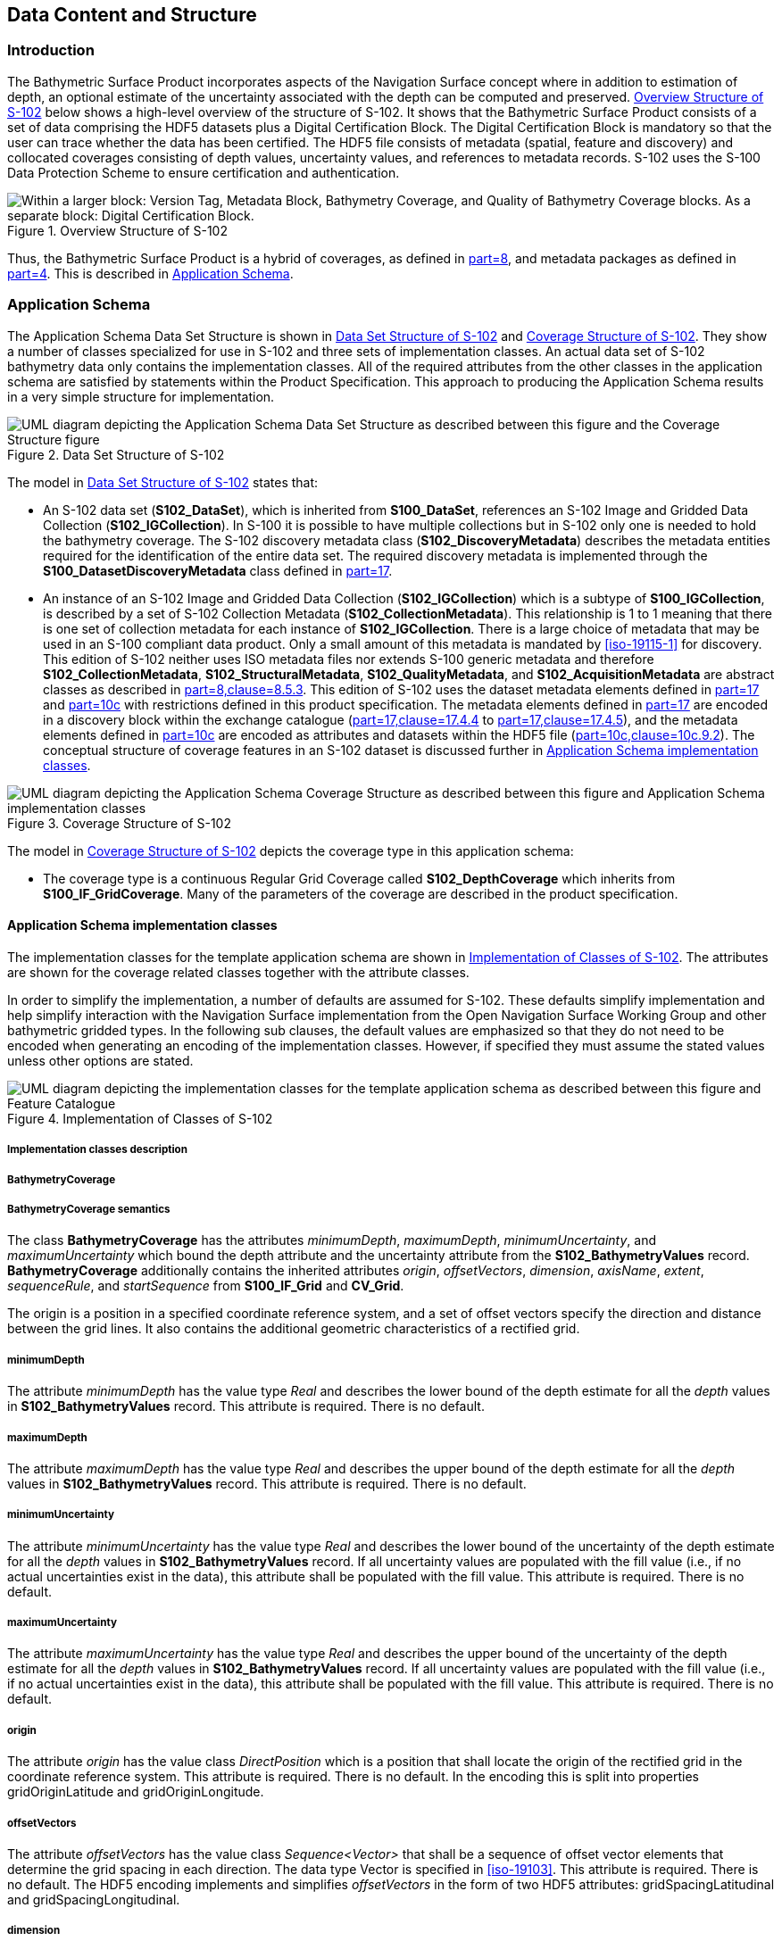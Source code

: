 
[[sec-data-content-and-structure]]
== Data Content and Structure

=== Introduction
The Bathymetric Surface Product incorporates aspects of the Navigation Surface concept where in addition to estimation of depth, an optional estimate of the uncertainty associated with the depth can be computed and preserved. <<fig-overview-structure-s102>> below shows a high-level overview of the structure of S-102. It shows that the Bathymetric Surface Product consists of a set of data comprising the HDF5 datasets plus a Digital Certification Block. The Digital Certification Block is mandatory so that the user can trace whether the data has been certified. The HDF5 file consists of metadata (spatial, feature and discovery) and collocated coverages consisting of depth values, uncertainty values, and references to metadata records. S-102 uses the S-100 Data Protection Scheme to ensure certification and authentication.

[[fig-overview-structure-s102]]
.Overview Structure of S-102
image::../images/figure-overview-structure-s102.png["Within a larger block: Version Tag, Metadata Block, Bathymetry Coverage, and Quality of Bathymetry Coverage blocks. As a separate block: Digital Certification Block."]

Thus, the Bathymetric Surface Product is a hybrid of coverages, as defined in <<iho-s100,part=8>>, and metadata packages as defined in <<iho-s100,part=4>>. This is described in <<subsec-application-schema>>.

[[subsec-application-schema]]
=== Application Schema
The Application Schema Data Set Structure is shown in <<fig-data-set-structure-s102>> and <<fig-coverage-structure-of-s102>>. They show a number of classes specialized for use in S-102 and three sets of implementation classes. An actual data set of S-102 bathymetry data only contains the implementation classes. All of the required attributes from the other classes in the application schema are satisfied by statements within the Product Specification. This approach to producing the Application Schema results in a very simple structure for implementation.

[[fig-data-set-structure-s102]]
.Data Set Structure of S-102
image::../images/figure-data-set-structure-s102.png[UML diagram depicting the Application Schema Data Set Structure as described between this figure and the Coverage Structure figure]


The model in <<fig-data-set-structure-s102>> states that:

* An S-102 data set (*S102_DataSet*), which is inherited from *S100_DataSet*, references an S-102 Image and Gridded Data Collection (*S102_IGCollection*). In S-100 it is possible to have multiple collections but in S-102 only one is needed to hold the bathymetry coverage. The S-102 discovery metadata class (*S102_DiscoveryMetadata*) describes the metadata entities required for the identification of the entire data set. The required discovery metadata is implemented through the *S100_DatasetDiscoveryMetadata* class defined in <<iho-s100,part=17>>.

* An instance of an S-102 Image and Gridded Data Collection (*S102_IGCollection*) which is a subtype of *S100_IGCollection*, is described by a set of S-102 Collection Metadata (*S102_CollectionMetadata*). This relationship is 1 to 1 meaning that there is one set of collection metadata for each instance of *S102_IGCollection*. There is a large choice of metadata that may be used in an S-100 compliant data product. Only a small amount of this metadata is mandated by <<iso-19115-1>> for discovery. This edition of S-102 neither uses ISO metadata files nor extends S-100 generic metadata and therefore *S102_CollectionMetadata*, *S102_StructuralMetadata*, *S102_QualityMetadata*, and *S102_AcquisitionMetadata* are abstract classes as described in <<iho-s100,part=8,clause=8.5.3>>. This edition of S-102 uses the dataset metadata elements defined in <<iho-s100,part=17>> and <<iho-s100,part=10c>> with restrictions defined in this product specification. The metadata elements defined in <<iho-s100,part=17>> are encoded in a discovery block within the exchange catalogue (<<iho-s100,part=17,clause=17.4.4>> to <<iho-s100,part=17,clause=17.4.5>>), and the metadata elements defined in <<iho-s100,part=10c>> are encoded as attributes and datasets within the HDF5 file (<<iho-s100,part=10c,clause=10c.9.2>>). The conceptual structure of coverage features in an S-102 dataset is discussed further in <<subsec-application-schema-implementation-classes>>.

[[fig-coverage-structure-of-s102]]
.Coverage Structure of S-102
image::../images/figure-coverage-structure-of-s102.png[UML diagram depicting the Application Schema Coverage Structure as described between this figure and Application Schema implementation classes]

The model in <<fig-coverage-structure-of-s102>> depicts the coverage type in this application schema: 

* The coverage type is a continuous Regular Grid Coverage called *S102_DepthCoverage* which inherits from *S100_IF_GridCoverage*. Many of the parameters of the coverage are described in the product specification.

[[subsec-application-schema-implementation-classes]]
==== Application Schema implementation classes
The implementation classes for the template application schema are shown in <<fig-implementation-of-classes>>. The attributes are shown for the coverage related classes together with the attribute classes.

In order to simplify the implementation, a number of defaults are assumed for S-102. These defaults simplify implementation and help simplify interaction with the Navigation Surface implementation from the Open Navigation Surface Working Group and other bathymetric gridded types. In the following sub clauses, the default values are emphasized so that they do not need to be encoded when generating an encoding of the implementation classes. However, if specified they must assume the stated values unless other options are stated.


[[fig-implementation-of-classes]]
.Implementation of Classes of S-102
image::../images/figure-implementation-of-classes.png[UML diagram depicting the implementation classes for the template application schema as described between this figure and Feature Catalogue]


===== Implementation classes description

[level=6]
===== BathymetryCoverage

[level=7]
===== BathymetryCoverage semantics

The class *BathymetryCoverage* has the attributes _minimumDepth_, _maximumDepth_, _minimumUncertainty_, and _maximumUncertainty_ which bound the depth attribute and the uncertainty attribute from the *S102_BathymetryValues* record. *BathymetryCoverage* additionally contains the inherited attributes _origin_, _offsetVectors_, _dimension_, _axisName_, _extent_, _sequenceRule_, and _startSequence_ from *S100_IF_Grid* and *CV_Grid*.

The origin is a position in a specified coordinate reference system, and a set of offset vectors specify the direction and distance between the grid lines. It also contains the additional geometric characteristics of a rectified grid.

[level=7]
===== minimumDepth

The attribute _minimumDepth_ has the value type _Real_ and describes the lower bound of the depth estimate for all the _depth_ values in *S102_BathymetryValues* record. This attribute is required. There is no default.

[level=7]
===== maximumDepth

The attribute _maximumDepth_ has the value type _Real_ and describes the upper bound of the depth estimate for all the _depth_ values in *S102_BathymetryValues* record. This attribute is required. There is no default.

[level=7]
===== minimumUncertainty

The attribute _minimumUncertainty_ has the value type _Real_ and describes the lower bound of the uncertainty of the depth estimate for all the _depth_ values in *S102_BathymetryValues* record. If all uncertainty values are populated with the fill value (i.e., if no actual uncertainties exist in the data), this attribute shall be populated with the fill value. This attribute is required. There is no default.

[level=7]
===== maximumUncertainty

The attribute _maximumUncertainty_ has the value type _Real_ and describes the upper bound of the uncertainty of the depth estimate for all the _depth_ values in *S102_BathymetryValues* record. If all uncertainty values are populated with the fill value (i.e., if no actual uncertainties exist in the data), this attribute shall be populated with the fill value. This attribute is required. There is no default.

[level=7]
===== origin

The attribute _origin_ has the value class _DirectPosition_ which is a position that shall locate the origin of the rectified grid in the coordinate reference system. This attribute is required. There is no default. In the encoding this is split into properties gridOriginLatitude and gridOriginLongitude.

[level=7]
===== offsetVectors

The attribute _offsetVectors_ has the value class _Sequence<Vector>_ that shall be a sequence of offset vector elements that determine the grid spacing in each direction. The data type Vector is specified in <<iso-19103>>. This attribute is required. There is no default. The HDF5 encoding implements and simplifies _offsetVectors_ in the form of two HDF5 attributes: gridSpacingLatitudinal and gridSpacingLongitudinal.

[level=7]
===== dimension

The attribute _dimension_ has the value class Integer that shall identify the dimensionality of the grid. The value of the grid dimension in this product specification is 2. This value is [underline]#fixed# in this Product Specification and does not need to be encoded.

[level=7]
===== axisNames

The attribute _axisNames_ has the value class _Sequence<CharacterString>_ that shall be used to assign names to the grid axis. The grid axis names shall conform to those of the CRS. For the allowable CRS according to this specification, the axis names shall be "Latitude" and "Longitude" for unprojected data sets or "`Northing`" and "`Easting`" in a projected space.

[level=7]
===== extent

The attribute _extent_ has the value class *CV_GridEnvelope* that shall contain the extent of the spatial domain of the coverage. It uses the value class *CV_GridEnvelope* which provides the grid coordinate values for the diametrically opposed corners of the grid. The [underline]#default is that this value is derived# from the bounding box for the data set. The extent of the dataset limits is defined as a rectangle coincident with the outermost cell boundaries of the dataset. In the encoding the property BoundingBox is used to hold the extent.

[level=7]
===== sequencingRule

The attribute _sequencingRule_ has the value class *CV_SequenceRule* that shall describe how the grid points are ordered for association to the elements of the sequence values. The [underline]#default value is "Linear". No other options are allowed.#

[level=7]
===== startSequence

The attribute _startSequence_ has the value class *CV_GridCoordinate* that shall identify the grid point to be associated with the first record in the values sequence. The [underline]#default value is the lower left corner# of the grid. No other options are allowed.


[level=6]
===== S102_BathymetryValues

[level=7]
===== S102_BathymetryValues semantics

The class *S102_BathymetryValues* is related to *BathymetryCoverage* by a composition relationship in which an ordered sequence of _depth_ values provide data values for each grid cell. The class *S102_BathymetryValues* inherits from S100_IF_Grid.

[level=7]
===== values

The attribute _values_ has the value type *_S102_BathymetryValueRecord_* which is a sequence of value items that shall assign values to the grid points. There are two attributes in the bathymetry value record, _depth_ and optional _uncertainty_ in the *S102_BathymetryValues* class.


[level=6]
===== DirectPosition

[level=7]
===== DirectPosition semantics

The class DirectPosition hold the coordinates for a position within some coordinate reference system.

[level=7]
===== coordinate

The attribute _coordinate_ is a sequence of Numbers that hold the coordinate of this position in the specified reference system.

[level=7]
===== dimension

The attribute _dimension_ is a derived attribute that describes the number of coordinate axes.

[level=6]
===== CV_GridEnvelope

[level=7]
===== CV_GridEnvelope semantics

The class *CV_GridEnvelope* provides the grid coordinate values for the diametrically opposed corners of an envelope that bounds a grid. It has two attributes.

[level=7]
===== low

The attribute _low_ shall be the minimum coordinate values for each coordinate axis among all grid cells within the envelope. For this specification the value is the southwesternmost grid point coordinate minus half of the grid spacing for each coordinate axis.

[level=7]
===== high

The attribute _high_ shall be the maximum coordinate values for each coordinate axis among all grid cells within the envelope. For this specification the value is the northeasternmost grid point coordinate plus half of the grid spacing for each coordinate axis.

[level=6]
===== CV_GridCoordinate

[level=7]
===== CV_GridCoordinate semantics

The class *CV_GridCoordinate* is a data type for holding the grid coordinates of a *CV_GridPoint*.

[level=7]
===== coordValues

The attribute _coordValues_ has the value class _Sequence<Integer>_ that shall hold one integer value for each dimension of the grid. The ordering of these coordinate values shall be the same as that of the elements of _axisNames_. The value of a single coordinate shall be the number of offsets from the origin of the grid in the direction of a specific axis.

[level=6]
===== CV_SequenceRule

[level=7]
===== CV_SequenceRule semantics

The class *CV_SequenceRule* contains information for mapping grid coordinates to a position within the sequence of records of feature attribute values. It has two attributes.

[level=7]
===== type

The attribute _type_ shall identify the type of sequencing method that shall be used. A code list of scan types is provided in <<iho-s100,part=10c>>. Only the value -- linear shall be used in S-102, which describes scanning row by row by column.

[level=7]
[[scanDirection]]
===== scanDirection

The attribute _scanDirection_ has the value class _Sequence<CharacterString>_ a list of axis names that indicates the order in which grid points shall be mapped to position within the sequence of records of feature attribute values.


=== Feature Catalogue

==== Introduction
The S-102 Feature Catalogue describes the feature types, attributes and attribute values which may be used in the product.

[[tsf]]The S-102 Feature Catalogue is available in an XML document which conforms to the S-100 XML Feature Catalogue Schema and can be downloaded from the IHO Geospatial Information Registry.[[ihoweb]]

==== Feature types
S-102 is a coverage feature product. *BathymetryCoverage* implements *S102_DepthCoverage* and includes *S102_BathymetryValues*.

===== Geographic
Geographic (geo) feature types form the principle content of the dataset and are fully defined by their associated attributes. In S-102, *BathymetryCoverage* has been registered as a geographic feature type.

===== Meta
There are no meta features in the S-102 feature catalogue.

==== Feature relationship
S-102 does not use any feature relationships.

==== Attributes

===== Simple attributes

In S-102, _depth_ and _uncertainty_ have been registered as simple attributes, type `<real>`. Simple attributes are defined in <<iho-s100,part=5,clause=5-4.2.3.3>>. 

===== Complex attributes
In S-102 there are currently no complex attributes defined.

=== Dataset types

==== Introduction
Bathymetric Surface datasets are represented as regular grids. The general structure for a regular grid is defined in <<iho-s100,part=8>>. Each sample in a grid represents the value in the grid cell area.

The georeferencing for an S-102 Bathymetric Surface product shall be grid point based, referenced from the southwesternmost grid point. The reference position (grid origin) included in the metadata, precisely the attributes _gridOriginLatitude_ and _gridOriginLongitude_, shall be given in the coordinates used for the grid and shall contain sufficient digits of precision to locate the grid with accuracy no worse than a decimetre on the surface of the ellipsoid of rotation of the chosen horizontal datum.

[[fig-s102-cell-area-and-Bbox]]
.S-102 grid structure. Grid origin is the lower left grid point. Grid cells are centered around grid points. Bounding box is coincident with the outermost grid cell boundaries.
image::../images/figure-s102-cell-area-and-Bbox.png["S-102 grid components"]

==== Regular grid

===== S-102 coverages
The *BathymetryCoverage* contains depth and, optionally, uncertainty. The general structure of each is defined in <<iho-s100,part=8>> as a georectified grid.

The grid properties of origin and spacing are defined by attributes in the *BathymetryCoverage.01* Feature Container Group. The grid is a two-dimensional matrix organized in row major order and starting from the southwesternmost grid point. Thus, the first sample of the grid is the grid point at the southwest corner of the grid with location specified by the georeferencing parameters, the second is one grid resolution unit to the east of that position and at the same northing or latitude, and the third is two grid resolution units to the east and at the same northing or latitude. For stem:[C] columns in the grid, the stem:[(C+1)]^th^ sample in the grid is located one grid resolution unit to the north but on the same easting or longitude as the first sample in the grid.

[[fig-s102-grid-point-location]]
.S-102 Grid point location
image::../images/figure-s102-grid-node.location.png[A matrix with 5 rows and 6 columns of cells. The overall matrix is labeled _X rows x C columns_. The leftmost element of the second lowest row is highlighted and labeled _C + 1_. The origin is shown at the bottom left and extends rightward.]

The two values, depth and optional uncertainty, are stored in the same grid as members of a data compound. The units of the depth values are in metres. The vertical distance is from a given water level to the bottom. Drying heights (drying soundings) are indicated by a negative depth value.

The reference vertical datum for the surface is one of the mandatory Metadata items. The unknown state for depth is defined to be 1,000,000.0 (1.0e6).


The uncertainty values are expressed as positive quantities at each grid cell. As detailed in <<tab-elements-of-featureAttributeTable-compound-datatype>> and <<tab-codes-defining-how-bathy-depth-uncertainty-determined>> the uncertainty grid supports multiple definitions of vertical uncertainty. This allows grids to span the expected range of data products from raw, full resolution grid to final compiled product. For example, a grid at the stage of final survey data processing should contain uncertainty information germane to the survey data itself and intended to be used for information compilation. A recipient of an S-102 file can refer to the uncertainty definition in the Metadata to gain an understanding of how the uncertainty was computed.

The undetermined state for uncertainty is defined to be 1,000,000.0 (1.0e6).

===== Extensions
In S-102 there are currently no extensions defined.

=== Multiple datasets
In order to facilitate the efficient processing of S-102 data, the geographic coverage of a given *maximum display Scale* may be split into multiple datasets.

=== Dataset rules
Each S-102 dataset must only have a single extent as it is a coverage feature. 

There should be no overlapping data of the same maximum display scale, except at the agreed adjoining limits. Where it is difficult to achieve a perfect join, a buffer to be agreed upon by the producing agencies may be used. 

=== Geometry
S-102 regular gridded coverages are an implementation of S-100 Grid Coverage (Part 8 - Imagery and Gridded Data). 

